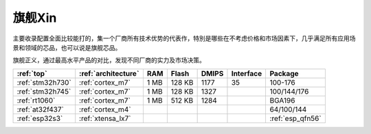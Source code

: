 
.. _top:

旗舰Xin
============


主要收录配置全面比较能打的，集一个厂商所有技术优势的代表作，特別是哪些在不考虑价格和市场因素下，几乎满足所有应用场景和领域的芯品，也可以说是旗舰芯品。

旗舰正义，通过最高水平产品的对比，发现不同厂商的实力及市场决策。

.. list-table::
    :header-rows: 1

    * - :ref:`top`
      - :ref:`architecture`
      - RAM
      - Flash
      - DMIPS
      - Interface
      - Package
    * - :ref:`stm32h730`
      - :ref:`cortex_m7`
      - 1 MB
      - 128 KB
      - 1177
      - 35
      - 100-176
    * - :ref:`stm32h745`
      - :ref:`cortex_m7`
      - 1 MB
      - 128 KB
      - 1327
      -
      - 100/144/176
    * - :ref:`rt1060`
      - :ref:`cortex_m7`
      - 1 MB
      - 512 KB
      - 1284
      -
      - BGA196
    * - :ref:`at32f437`
      - :ref:`cortex_m4`
      -
      -
      -
      -
      - 64/100/144
    * - :ref:`esp32s3`
      - :ref:`xtensa_lx7`
      -
      -
      -
      -
      - :ref:`esp_qfn56`


